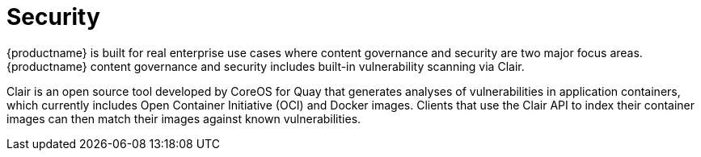 [[arch-intro-security]]
= Security

{productname} is built for real enterprise use cases where content governance and security are two major focus areas. {productname} content governance and security includes built-in vulnerability scanning via Clair.

Clair is an open source tool developed by CoreOS for Quay that generates analyses of vulnerabilities in application containers, which currently includes Open Container Initiative (OCI) and Docker images. Clients that use the Clair API to index their container images can then match their images against known vulnerabilities. 
